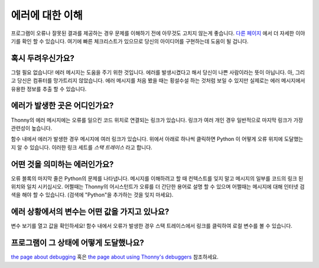 에러에 대한 이해
====================

프로그램이 오류나 잘못된 결과를 제공하는 경우 문제를 이해하기 전에 아무것도 고치지 않는게
좋습니다. `다른 페이지 <debugging.rst>`__ 에서 더 자세한 이야기를 확인 할 수 있습니다.
여기에 빠른 체크리스트가 있으므로 당신의 아이디어를 구현하는데 도움이 될 겁니다.

혹시 두려우신가요?
---------------
그럴 필요 없습니다! 에러 메시지는 도움을 주기 위한 것입니다. 에러를 발생시켰다고 해서 당신이 나쁜 사람이라는 뜻이
아닙니다. 아, 그리고 당신은 컴퓨터를 망가트리지 않았습니다. 에러 메시지를 처음 봤을 때는 횡설수설 하는 것처럼
보일 수 있지만 실제로는 에러 메시지에서 유용한 정보를 추출 할 수 있습니다.

에러가 발생한 곳은 어디인가요?
-------------------------------------
Thonny의 에러 메시지에는 오류를 일으킨 코드 위치로
연결되는 링크가 있습니다. 링크가 여러 개인 경우
일반적으로 마지막 링크가 가장 관련성이 높습니다.

함수 내에서 에러가 발생한 경우 메시지에 여러 링크가 있습니다.
위에서 아래로 하나씩 클릭하면 Python 이 어떻게 오류 위치에 도달했는지
알 수 있습니다. 이러한 링크 세트를 *스택 트레이스* 라고 합니다.

어떤 것을 의미하는 에러인가요?
-------------------------
오류 블록의 마지막 줄은 Python의 문제를 나타냅니다.
메시지를 이해하려고 할 때 컨텍스트를 잊지 말고 메시지의 일부를
코드의 링크 된 위치와 일치 시키십시오. 어쩔때는 Thonny의 어시스턴트가 오류를 더 간단한 용어로
설명 할 수 있으며 어쩔때는 메시지에 대해 인터넷 검색을 해야 할 수 있습니다.
(검색에 "Python"을 추가하는 것을 잊지 마세요).

에러 상황에서의 변수는 어떤 값을 가지고 있나요?
---------------------------------------------------------
변수 보기를 열고 값을 확인하세요!
함수 내에서 오류가 발생한 경우 스택 트레이스에서 링크를 클릭하여
로컬 변수를 볼 수 있습니다.

프로그램이 그 상태에 어떻게 도달했나요?
---------------------------------------
`the page about debugging <debugging.rst>`_ 혹은 `the page about using Thonny's debuggers <debuggers.rst>`_ 참조하세요.

